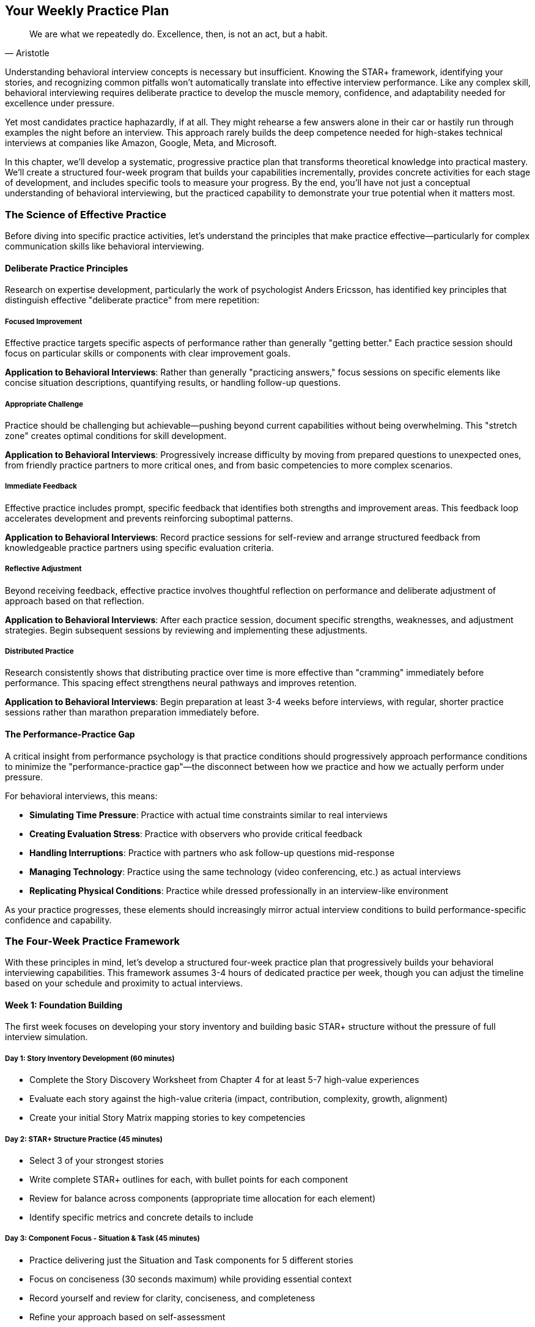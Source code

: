 == Your Weekly Practice Plan
:icons: font
:source-highlighter: highlight.js

[quote, Aristotle]
____
We are what we repeatedly do. Excellence, then, is not an act, but a habit.
____

Understanding behavioral interview concepts is necessary but insufficient. Knowing the STAR+ framework, identifying your stories, and recognizing common pitfalls won't automatically translate into effective interview performance. Like any complex skill, behavioral interviewing requires deliberate practice to develop the muscle memory, confidence, and adaptability needed for excellence under pressure.

Yet most candidates practice haphazardly, if at all. They might rehearse a few answers alone in their car or hastily run through examples the night before an interview. This approach rarely builds the deep competence needed for high-stakes technical interviews at companies like Amazon, Google, Meta, and Microsoft.

In this chapter, we'll develop a systematic, progressive practice plan that transforms theoretical knowledge into practical mastery. We'll create a structured four-week program that builds your capabilities incrementally, provides concrete activities for each stage of development, and includes specific tools to measure your progress. By the end, you'll have not just a conceptual understanding of behavioral interviewing, but the practiced capability to demonstrate your true potential when it matters most.

=== The Science of Effective Practice

Before diving into specific practice activities, let's understand the principles that make practice effective—particularly for complex communication skills like behavioral interviewing.

==== Deliberate Practice Principles

Research on expertise development, particularly the work of psychologist Anders Ericsson, has identified key principles that distinguish effective "deliberate practice" from mere repetition:

===== Focused Improvement

Effective practice targets specific aspects of performance rather than generally "getting better." Each practice session should focus on particular skills or components with clear improvement goals.

*Application to Behavioral Interviews*: Rather than generally "practicing answers," focus sessions on specific elements like concise situation descriptions, quantifying results, or handling follow-up questions.

===== Appropriate Challenge

Practice should be challenging but achievable—pushing beyond current capabilities without being overwhelming. This "stretch zone" creates optimal conditions for skill development.

*Application to Behavioral Interviews*: Progressively increase difficulty by moving from prepared questions to unexpected ones, from friendly practice partners to more critical ones, and from basic competencies to more complex scenarios.

===== Immediate Feedback

Effective practice includes prompt, specific feedback that identifies both strengths and improvement areas. This feedback loop accelerates development and prevents reinforcing suboptimal patterns.

*Application to Behavioral Interviews*: Record practice sessions for self-review and arrange structured feedback from knowledgeable practice partners using specific evaluation criteria.

===== Reflective Adjustment

Beyond receiving feedback, effective practice involves thoughtful reflection on performance and deliberate adjustment of approach based on that reflection.

*Application to Behavioral Interviews*: After each practice session, document specific strengths, weaknesses, and adjustment strategies. Begin subsequent sessions by reviewing and implementing these adjustments.

===== Distributed Practice

Research consistently shows that distributing practice over time is more effective than "cramming" immediately before performance. This spacing effect strengthens neural pathways and improves retention.

*Application to Behavioral Interviews*: Begin preparation at least 3-4 weeks before interviews, with regular, shorter practice sessions rather than marathon preparation immediately before.

==== The Performance-Practice Gap

A critical insight from performance psychology is that practice conditions should progressively approach performance conditions to minimize the "performance-practice gap"—the disconnect between how we practice and how we actually perform under pressure.

For behavioral interviews, this means:

* *Simulating Time Pressure*: Practice with actual time constraints similar to real interviews
* *Creating Evaluation Stress*: Practice with observers who provide critical feedback
* *Handling Interruptions*: Practice with partners who ask follow-up questions mid-response
* *Managing Technology*: Practice using the same technology (video conferencing, etc.) as actual interviews
* *Replicating Physical Conditions*: Practice while dressed professionally in an interview-like environment

As your practice progresses, these elements should increasingly mirror actual interview conditions to build performance-specific confidence and capability.

=== The Four-Week Practice Framework

With these principles in mind, let's develop a structured four-week practice plan that progressively builds your behavioral interviewing capabilities. This framework assumes 3-4 hours of dedicated practice per week, though you can adjust the timeline based on your schedule and proximity to actual interviews.

==== Week 1: Foundation Building

The first week focuses on developing your story inventory and building basic STAR+ structure without the pressure of full interview simulation.

===== Day 1: Story Inventory Development (60 minutes)

* Complete the Story Discovery Worksheet from Chapter 4 for at least 5-7 high-value experiences
* Evaluate each story against the high-value criteria (impact, contribution, complexity, growth, alignment)
* Create your initial Story Matrix mapping stories to key competencies

===== Day 2: STAR+ Structure Practice (45 minutes)

* Select 3 of your strongest stories
* Write complete STAR+ outlines for each, with bullet points for each component
* Review for balance across components (appropriate time allocation for each element)
* Identify specific metrics and concrete details to include

===== Day 3: Component Focus - Situation & Task (45 minutes)

* Practice delivering just the Situation and Task components for 5 different stories
* Focus on conciseness (30 seconds maximum) while providing essential context
* Record yourself and review for clarity, conciseness, and completeness
* Refine your approach based on self-assessment

===== Day 4: Component Focus - Action (45 minutes)

* Practice delivering just the Action component for 5 different stories
* Focus on specificity, logical sequence, and personal contribution
* Record yourself and review for clarity, specificity, and emphasis on "I" vs. "we"
* Refine your approach based on self-assessment

===== Day 5: Component Focus - Result & Plus (45 minutes)

* Practice delivering just the Result and Plus components for 5 different stories
* Focus on quantification, business impact, and specific lessons learned
* Record yourself and review for concreteness, impact emphasis, and reflection depth
* Refine your approach based on self-assessment

==== Week 2: Integration and Flow

The second week focuses on integrating the STAR+ components into complete responses and developing natural delivery flow.

===== Day 1: Complete STAR+ Integration (60 minutes)

* Practice delivering complete STAR+ responses for 3 different stories
* Focus on smooth transitions between components and overall narrative flow
* Record yourself and review for component balance, logical progression, and engagement
* Refine your approach based on self-assessment

===== Day 2: Time Management Practice (45 minutes)

* Practice delivering complete STAR+ responses within specific time constraints:
  ** 2-minute version (ultra-concise for screening interviews)
  ** 3-minute version (standard for most behavioral questions)
  ** 5-minute version (detailed for in-depth exploration)
* Record yourself and review for appropriate detail level at each time constraint
* Refine your approach based on self-assessment

===== Day 3: First Feedback Session (60 minutes)

* Arrange a practice session with a knowledgeable partner (colleague, friend, mentor)
* Provide them with 5-7 standard behavioral questions in advance
* Deliver complete STAR+ responses to at least 3 questions
* Request specific feedback on structure, content, delivery, and impact
* Document feedback and identify specific improvement areas

===== Day 4: Follow-Up Question Practice (45 minutes)

* With the same practice partner, focus specifically on follow-up questions
* Deliver a complete STAR+ response to one question
* Have your partner ask 5-7 follow-up questions of increasing depth
* Focus on maintaining consistency, providing new information, and avoiding defensiveness
* Document specific follow-up question types that were challenging

===== Day 5: Refinement Based on Feedback (45 minutes)

* Review all feedback received during the week
* Identify 3-5 specific improvement areas
* Practice modified delivery addressing these specific areas
* Record yourself and assess improvement compared to earlier recordings

==== Week 3: Competency and Company Focus

The third week focuses on tailoring your responses to specific competencies and company cultures.

===== Day 1: Leadership Competency Focus (60 minutes)

* Identify your 2-3 strongest leadership stories
* Practice tailoring these stories to specific leadership questions:
  ** "Tell me about a time when you led a team through a difficult situation."
  ** "Describe a situation where you had to influence without authority."
  ** "Give me an example of how you've developed team members."
* Record yourself and review for leadership emphasis and evidence

===== Day 2: Problem-Solving Competency Focus (45 minutes)

* Identify your 2-3 strongest problem-solving stories
* Practice tailoring these stories to specific problem-solving questions:
  ** "Tell me about a complex problem you solved."
  ** "Describe a situation where you had to make a decision with incomplete information."
  ** "Give me an example of an innovative solution you developed."
* Record yourself and review for problem-solving emphasis and evidence

===== Day 3: Company-Specific Tailoring (60 minutes)

* Select one target company (Amazon, Google, Meta, or Microsoft)
* Research their specific values and behavioral assessment approach
* Practice tailoring 3 of your stories to align with their particular emphasis:
  ** For Amazon: Leadership Principles alignment
  ** For Google: Learning ability and collaboration emphasis
  ** For Meta: Impact and scale orientation
  ** For Microsoft: Growth mindset demonstration
* Record yourself and review for company-specific alignment

===== Day 4: Second Feedback Session (60 minutes)

* Arrange a practice session with a different partner than Week 2
* Provide them with company-specific questions based on your target organizations
* Deliver complete STAR+ responses tailored to these company contexts
* Request specific feedback on company alignment, competency evidence, and overall impact
* Document feedback and identify specific improvement areas

===== Day 5: Unexpected Question Practice (45 minutes)

* Have a practice partner ask 5 behavioral questions you haven't specifically prepared for
* Practice quickly identifying which of your prepared stories can be adapted to these questions
* Focus on maintaining STAR+ structure while adapting content to unexpected prompts
* Document which types of unexpected questions were most challenging

==== Week 4: Simulation and Refinement

The final week focuses on realistic interview simulation and targeted refinement of remaining improvement areas.

===== Day 1: Full Interview Simulation (90 minutes)

* Arrange a comprehensive practice interview with a knowledgeable partner
* Simulate a complete 45-minute behavioral interview with 5-7 questions
* Include appropriate introduction, rapport building, and candidate questions
* Record the full simulation for detailed review
* Request comprehensive feedback on all aspects of your performance

===== Day 2: Simulation Review and Targeted Practice (60 minutes)

* Review the full interview simulation recording
* Identify 3 specific strengths to maintain and 3 specific areas for improvement
* Conduct targeted practice focusing exclusively on the improvement areas
* Record this targeted practice and assess improvement

===== Day 3: Stress Condition Practice (45 minutes)

* Practice delivering responses under deliberately stressful conditions:
  ** Time pressure (shorter than normal time limits)
  ** Interruptions during your responses
  ** Skeptical or challenging feedback
  ** Distracting environment
* Focus on maintaining structure and composure despite these challenges
* Reflect on specific stress responses and develop mitigation strategies

===== Day 4: Final Feedback Session (60 minutes)

* Arrange a final practice session with your most experienced or knowledgeable contact
* Focus on your 3-5 most challenging questions or competency areas
* Request brutally honest feedback on remaining improvement opportunities
* Develop specific strategies to address any final concerns

===== Day 5: Confidence Building and Mental Preparation (45 minutes)

* Review recordings from Week 1 and compare to Week 4 to observe improvement
* Practice positive visualization of successful interview performance
* Develop specific pre-interview routines for optimal mental state
* Create concise reminder cards with key points for each major story
* Finalize your Story Matrix for quick reference during actual interviews

=== Downloadable Resources and Progress Trackers

To support your practice plan, let's develop specific tools that structure your preparation and measure your progress.

==== The Story Development Tracker

This tool helps you systematically develop and refine your key stories:

[cols="1,1,1,1,1,1", options="header"]
|====
|Story Title|Initial Outline Complete|STAR+ Components Balanced|Metrics Identified|Lessons Articulated|Company Tailoring Complete
|Authentication Service Incident|✓|✓|✓|✓|Amazon, Google
|Cross-Platform Feature Development|✓|✓|✓|✓|Meta, Microsoft
|Team Reorganization|✓|✓|✓|✓|Amazon
|Performance Optimization Project|✓|✓|✓||Google, Meta
|Difficult Stakeholder Situation|✓|✓|||Amazon, Microsoft
|Failed Product Launch|✓||||
|Mentoring Junior Engineers|✓|✓|✓|✓|Microsoft
|Legacy System Modernization|✓|✓|✓||Google
|Customer Escalation Resolution|✓|✓|✓|✓|Amazon, Meta
|Innovation Initiative|✓|✓|||Google, Microsoft
|====

This tracker provides a visual overview of your story development progress and identifies specific areas needing additional work.

==== The Practice Session Planner

This tool structures individual practice sessions for maximum effectiveness:

[cols="3,1,1", options="header"]
|====
|Practice Focus|Duration|Date Completed
|Story Inventory Development|60 min|
|STAR+ Structure Practice|45 min|
|Component Focus - Situation & Task|45 min|
|Component Focus - Action|45 min|
|Component Focus - Result & Plus|45 min|
|Complete STAR+ Integration|60 min|
|Time Management Practice|45 min|
|First Feedback Session|60 min|
|Follow-Up Question Practice|45 min|
|Refinement Based on Feedback|45 min|
|Leadership Competency Focus|60 min|
|Problem-Solving Competency Focus|45 min|
|Company-Specific Tailoring|60 min|
|Second Feedback Session|60 min|
|Unexpected Question Practice|45 min|
|Full Interview Simulation|90 min|
|Simulation Review and Targeted Practice|60 min|
|Stress Condition Practice|45 min|
|Final Feedback Session|60 min|
|Confidence Building and Mental Preparation|45 min|
|====

This planner helps you schedule and track completion of each practice component, ensuring comprehensive preparation.

==== The Feedback Capture Form

This tool structures feedback from practice partners for maximum learning value:

[cols="1,3", options="header"]
|====
|Element|Feedback
|Overall Structure|Was the STAR+ structure clear and complete? Was there appropriate balance between components?
|Situation Clarity|Was the context clear and concise? Did it provide necessary background without excessive detail?
|Task Specificity|Was your specific responsibility clear? Was the challenge or objective well defined?
|Action Detail|Were your specific actions clear? Was your personal contribution distinct from team efforts?
|Result Impact|Were outcomes quantified? Was business impact clear? Were results connected to your actions?
|Lessons Learned|Were insights meaningful? Have they been applied subsequently? Do they show growth?
|Delivery Quality|Was your communication clear, confident, and engaging? Was pacing appropriate?
|Follow-Up Handling|How effectively did you address follow-up questions? Were responses consistent and detailed?
|Overall Impact|What was the overall impression? Would this response positively influence a hiring decision?
|Key Strengths|What 2-3 aspects were most effective and should be maintained?
|Improvement Areas|What 2-3 specific aspects could be improved for greater effectiveness?
|====

This structured feedback form ensures you receive specific, actionable input rather than general impressions.

==== The Competency Evidence Evaluator

This tool helps you assess how effectively your stories demonstrate specific competencies:

[cols="2,1,1,1,1,1", options="header"]
|====
|Competency|Story 1|Story 2|Story 3|Story 4|Story 5
|Vision and Strategy|★★★|★★|★★★★|★|★★★
|Influence and Persuasion|★★|★★★★|★★★|★★|★
|Team Development|★|★★|★★★★|★★★|★★
|Decision Making|★★★★|★★★|★★|★★★|★★★★
|Change Management|★★|★|★★★★|★★|★★★
|Analytical Thinking|★★★★|★★★|★★|★★★★|★★
|Innovation|★★★|★★★★|★|★★★|★★★★
|Technical Excellence|★★★★|★★★|★★|★★★★|★★★
|Judgment|★★★|★★★★|★★★|★★|★★★
|Systems Thinking|★★★★|★★|★★★|★★★★|★★
|====

This evaluator helps identify which stories most effectively demonstrate which competencies, guiding your selection during actual interviews.

==== The Interview Simulation Scorecard

This tool provides comprehensive assessment of full interview simulations:

[cols="1,1,1,1,1", options="header"]
|====
|Element|Poor (1)|Developing (2)|Proficient (3)|Excellent (4)
|STAR+ Structure|Incomplete or unclear structure|Basic structure present but imbalanced|Clear structure with good component balance|Seamless structure with optimal component balance
|Situation/Task Clarity|Vague or excessive context|Basic context established|Clear, concise context|Perfectly calibrated context setting
|Action Specificity|General or team-focused actions|Some specific personal actions|Clear personal actions with good detail|Highly specific actions with optimal detail
|Result Quantification|Vague or missing results|Basic results mentioned|Quantified results with clear impact|Comprehensive results with business connection
|Reflection Quality|Missing or superficial reflection|Basic lessons identified|Meaningful insights with application|Profound insights with clear application
|Example Relevance|Examples poorly matched to questions|Examples adequately address questions|Examples well matched to questions|Examples perfectly aligned with questions
|Competency Evidence|Limited evidence of target competencies|Some evidence of target competencies|Strong evidence of target competencies|Exceptional evidence of target competencies
|Follow-Up Handling|Defensive or contradictory responses|Adequate but limited responses|Strong, consistent responses|Exceptional, enhancing responses
|Communication Clarity|Unclear or disorganized|Generally clear with some issues|Clear and well-organized|Exceptionally clear and compelling
|Overall Impact|Unlikely to positively influence hiring|Might positively influence hiring|Likely to positively influence hiring|Highly likely to positively influence hiring
|====

This scorecard provides a comprehensive assessment of your interview performance across multiple dimensions, identifying both strengths and improvement opportunities.

=== Practice Partner Selection and Guidance

The quality of your practice partners significantly impacts the effectiveness of your preparation. Let's explore how to select and guide practice partners for maximum benefit.

==== Selecting Effective Practice Partners

Ideal practice partners bring different perspectives and capabilities to your preparation:

===== Technical Peers

Fellow engineers or technical professionals who understand the context of your examples and can provide credible feedback on technical aspects.

*What They Offer*:

* Technical credibility assessment
* Realistic follow-up questions
* Peer-level perspective

*Best For*:

* Technical content validation
* Industry-specific feedback
* Realistic technical follow-ups

===== Current or Former Managers

Leaders who have conducted actual technical interviews and understand evaluation from the interviewer's perspective.

*What They Offer*:

* Interviewer perspective
* Leadership competency assessment
* Strategic impact evaluation

*Best For*:

* Leadership story feedback
* Strategic impact assessment
* Interviewer mindset insights

===== Non-Technical Observers

Friends or family members without technical background who can assess the clarity and impact of your communication.

*What They Offer*:

* Communication clarity assessment
* Non-technical impact evaluation
* Fresh perspective on delivery

*Best For*:

* Communication effectiveness
* Explanation clarity
* General impression feedback

===== Professional Coaches

Interview coaches or career professionals with specific behavioral interview expertise.

*What They Offer*:

* Structured evaluation methodology
* Company-specific insights
* Professional development perspective

*Best For*:

* Comprehensive assessment
* Advanced technique refinement
* Professional polish

Ideally, your practice should include feedback from multiple partner types to develop a comprehensive understanding of your effectiveness across different dimensions.

==== Guiding Your Practice Partners

Even the most qualified practice partners need guidance to provide maximally useful feedback. Here's how to structure their involvement:

===== Pre-Session Briefing

Before each practice session, provide your partners with:

* Specific focus areas for the session (structure, content, delivery, etc.)
* Background on the STAR+ framework if they're unfamiliar
* Context about your target companies and roles
* The Feedback Capture Form to structure their observations

===== During-Session Guidance

During practice sessions, ask your partners to:

* Take notes on specific aspects rather than general impressions
* Interrupt only if you've requested real-time feedback
* Note both effective elements and improvement opportunities
* Track time to help you develop appropriate pacing

===== Post-Session Debrief

After practice sessions, guide your partners to:

* Provide specific examples rather than general assessments
* Balance positive feedback with improvement opportunities
* Focus on content and structure more than delivery style
* Suggest specific adjustments rather than vague recommendations

This structured guidance ensures you receive specific, actionable feedback rather than general impressions or unhelpful criticism.

=== Specialized Practice Techniques

Beyond the core practice framework, certain specialized techniques can accelerate your development in specific areas. Let's explore these targeted approaches.

==== The Rapid Response Drill

This technique builds your ability to quickly identify and adapt appropriate stories for unexpected questions.

*How It Works*:

1. Create or obtain a list of 20+ varied behavioral questions
2. Have a practice partner randomly select questions
3. Give yourself just 30 seconds to identify which prepared story to use
4. Briefly explain why you selected that story and how you'd adapt it
5. Move immediately to the next question without delivering the full response

This rapid-fire approach builds the mental agility needed to handle unexpected questions without becoming flustered or defaulting to inappropriate examples.

==== The Component Isolation Exercise

This technique develops mastery of specific STAR+ components that may be challenging for you.

*How It Works*:

1. Identify your weakest STAR+ component based on feedback
2. Practice delivering ONLY that component for multiple stories in succession
3. Record and review each attempt, focusing on specific improvement
4. Gradually increase the difficulty by adding constraints:
   * Stricter time limits
   * More complex examples
   * Interruptions during delivery

This focused repetition builds strength in specific components before reintegrating them into complete responses.

==== The Follow-Up Gauntlet

This technique specifically builds resilience and adaptability in handling challenging follow-up questions.

*How It Works*:

1. Deliver a complete STAR+ response to a standard question
2. Have 2-3 practice partners take turns asking increasingly challenging follow-ups:
   * Clarification questions about details
   * Skeptical questions challenging your approach
   * Hypothetical questions extending your example
   * Probing questions about your reasoning
3. Continue until you struggle significantly or for a predetermined time (typically 10-15 minutes)
4. Debrief on which follow-up types were most challenging

This intensive follow-up practice builds confidence in handling even the most challenging interview dynamics.

==== The Video Analysis Protocol

This technique uses detailed video analysis to identify subtle improvement opportunities that might otherwise be missed.

*How It Works*:

1. Record a complete practice interview session
2. Review the recording with structured analysis:
   * Watch once for overall impression
   * Watch again focusing only on content
   * Watch a third time focusing only on delivery
   * Watch a final time focusing on non-verbal communication
3. Document specific observations in each dimension
4. Identify patterns across multiple responses
5. Develop targeted improvement strategies for each pattern

This multi-dimensional analysis reveals subtle patterns that might not be apparent from a single viewing or from partner feedback alone.

==== The Stress Inoculation Method

This technique deliberately introduces stress to build resilience for high-pressure interview situations.

*How It Works*:

1. Identify your specific stress responses from previous high-pressure situations
2. Create practice conditions that deliberately trigger these responses:
   * Time pressure (tighter than normal limits)
   * Interruptions during responses
   * Skeptical facial expressions or body language
   * Challenging or critical feedback
   * Distracting environment
3. Practice maintaining structure and composure despite these challenges
4. Gradually increase stress factors as your resilience improves

This progressive stress exposure builds confidence in your ability to perform effectively even under significant pressure.

=== Adapting the Plan to Your Timeline

While the four-week framework provides comprehensive preparation, your specific circumstances might require adaptation. Here's how to modify the plan for different timelines:

==== Accelerated Preparation (1-2 Weeks)

If you have limited time before interviews:

1. Focus on developing 5-7 strong stories rather than a comprehensive inventory
2. Prioritize full STAR+ practice over component-specific work
3. Concentrate on company-specific tailoring for your immediate target
4. Arrange at least two feedback sessions, even if brief
5. Conduct at least one full interview simulation

This accelerated approach ensures you develop the most critical capabilities even with limited preparation time.

==== Extended Preparation (6-8 Weeks)

If you have more time available:

1. Develop a more comprehensive story inventory (12-15 stories)
2. Include more specialized practice techniques
3. Conduct multiple company-specific tailoring sessions
4. Arrange feedback from a wider range of practice partners
5. Include multiple full interview simulations with different partners
6. Add specific sessions focusing on non-verbal communication

This extended approach allows for more comprehensive development and refinement across all aspects of behavioral interviewing.

==== Ongoing Maintenance (Between Interview Cycles)

If you're maintaining readiness between interview cycles:

1. Conduct monthly "refresher" sessions to maintain core skills
2. Update your story inventory with new experiences as they occur
3. Practice adapting existing stories to new question formats
4. Arrange occasional feedback sessions to prevent skill degradation
5. Conduct full simulations before beginning new interview cycles

This maintenance approach ensures your skills remain sharp without requiring the intensity of initial preparation.

=== Measuring Progress and Readiness

How do you know when you're actually ready for high-stakes behavioral interviews? Let's develop specific readiness indicators across multiple dimensions.

==== Structure Mastery Indicators

You're ready when:

* You consistently deliver complete STAR+ responses without omitting components
* Your component balance is appropriate (not spending excessive time on Situation/Task)
* You transition smoothly between components without awkward pauses
* You maintain structure even when handling unexpected questions

==== Content Mastery Indicators

You're ready when:

* You can quickly identify appropriate stories for various competencies
* Your examples consistently include specific metrics and concrete details
* You clearly articulate your personal contribution in team contexts
* Your reflection demonstrates meaningful insights and application

==== Delivery Mastery Indicators

You're ready when:

* You communicate clearly and confidently without excessive filler words
* Your pacing is appropriate (neither rushed nor overly slow)
* You maintain engagement through appropriate energy and emphasis
* Your delivery feels natural rather than rehearsed or mechanical

==== Adaptability Indicators

You're ready when:

* You handle follow-up questions without becoming defensive or confused
* You can adapt prepared stories to unexpected question formats
* You maintain composure even under challenging conditions
* You can adjust your response length based on time constraints

==== Overall Readiness Assessment

You're fully prepared when:

* Practice partners consistently rate your responses as "Excellent" (4) across most dimensions
* You feel confident in your ability to handle the full range of potential questions
* You have company-specific tailoring completed for all target organizations
* You've successfully completed at least one full interview simulation with positive feedback

This multi-dimensional assessment ensures you're truly ready for high-stakes interviews, not just comfortable with certain aspects of the process.

=== Conclusion: From Practice to Performance

Effective behavioral interview performance isn't a matter of luck or natural talent—it's the predictable result of systematic, deliberate practice. The four-week framework and specialized techniques in this chapter provide a comprehensive approach to developing the capabilities needed for excellence in even the most challenging technical interviews.

Remember that the goal of practice isn't perfection, but authentic excellence—the ability to present your true capabilities in the most effective possible light. Effective practice doesn't create an artificial persona; it removes the barriers that prevent interviewers from seeing your genuine potential.

As you implement this practice plan, you'll likely experience a transformation beyond just interview performance. The skills you're developing—structured communication, specific evidence presentation, thoughtful reflection, and adaptability under pressure—are valuable not just for interviews but for your broader technical career. The ability to clearly articulate your contributions, learnings, and impact will serve you in performance reviews, project presentations, and leadership opportunities long after your interviews are complete.

In the next section of this book, we'll build on this foundation by exploring role-specific examples for different technical positions. These examples will provide concrete models of how the principles and practices we've discussed apply to particular roles and competencies.
